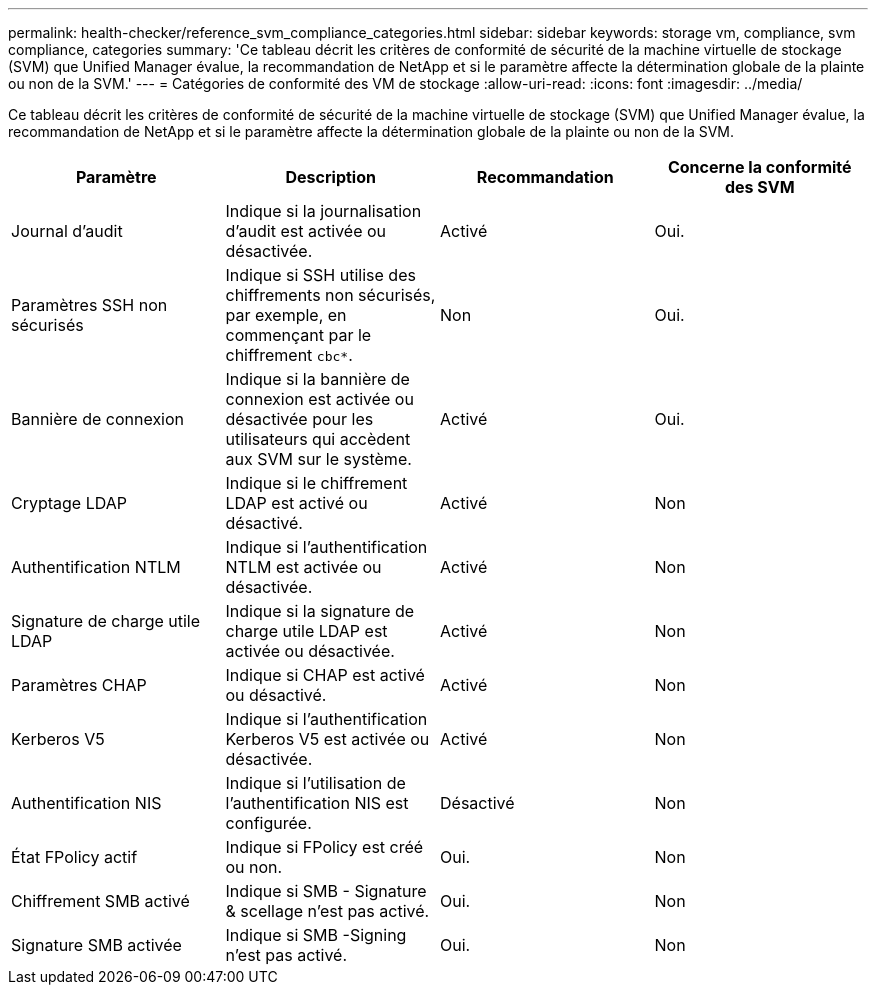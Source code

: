 ---
permalink: health-checker/reference_svm_compliance_categories.html 
sidebar: sidebar 
keywords: storage vm, compliance, svm compliance, categories 
summary: 'Ce tableau décrit les critères de conformité de sécurité de la machine virtuelle de stockage (SVM) que Unified Manager évalue, la recommandation de NetApp et si le paramètre affecte la détermination globale de la plainte ou non de la SVM.' 
---
= Catégories de conformité des VM de stockage
:allow-uri-read: 
:icons: font
:imagesdir: ../media/


[role="lead"]
Ce tableau décrit les critères de conformité de sécurité de la machine virtuelle de stockage (SVM) que Unified Manager évalue, la recommandation de NetApp et si le paramètre affecte la détermination globale de la plainte ou non de la SVM.

[cols="4*"]
|===
| Paramètre | Description | Recommandation | Concerne la conformité des SVM 


 a| 
Journal d'audit
 a| 
Indique si la journalisation d'audit est activée ou désactivée.
 a| 
Activé
 a| 
Oui.



 a| 
Paramètres SSH non sécurisés
 a| 
Indique si SSH utilise des chiffrements non sécurisés, par exemple, en commençant par le chiffrement `cbc*`.
 a| 
Non
 a| 
Oui.



 a| 
Bannière de connexion
 a| 
Indique si la bannière de connexion est activée ou désactivée pour les utilisateurs qui accèdent aux SVM sur le système.
 a| 
Activé
 a| 
Oui.



 a| 
Cryptage LDAP
 a| 
Indique si le chiffrement LDAP est activé ou désactivé.
 a| 
Activé
 a| 
Non



 a| 
Authentification NTLM
 a| 
Indique si l'authentification NTLM est activée ou désactivée.
 a| 
Activé
 a| 
Non



 a| 
Signature de charge utile LDAP
 a| 
Indique si la signature de charge utile LDAP est activée ou désactivée.
 a| 
Activé
 a| 
Non



 a| 
Paramètres CHAP
 a| 
Indique si CHAP est activé ou désactivé.
 a| 
Activé
 a| 
Non



 a| 
Kerberos V5
 a| 
Indique si l'authentification Kerberos V5 est activée ou désactivée.
 a| 
Activé
 a| 
Non



 a| 
Authentification NIS
 a| 
Indique si l'utilisation de l'authentification NIS est configurée.
 a| 
Désactivé
 a| 
Non



 a| 
État FPolicy actif
 a| 
Indique si FPolicy est créé ou non.
 a| 
Oui.
 a| 
Non



 a| 
Chiffrement SMB activé
 a| 
Indique si SMB - Signature & scellage n'est pas activé.
 a| 
Oui.
 a| 
Non



 a| 
Signature SMB activée
 a| 
Indique si SMB -Signing n'est pas activé.
 a| 
Oui.
 a| 
Non

|===